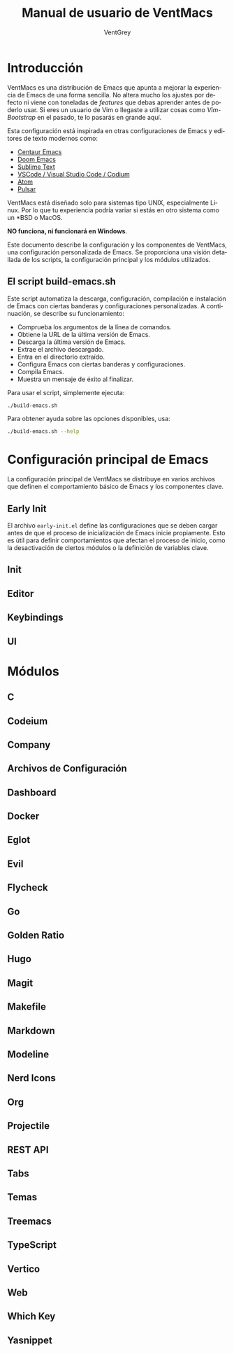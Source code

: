 #+TITLE: Manual de usuario de VentMacs
#+AUTHOR: VentGrey
#+LANGUAGE: es

* Introducción

VentMacs es una distribución de Emacs que apunta a mejorar la experiencia de Emacs de una forma sencilla. No altera mucho los ajustes por defecto ni viene con toneladas de /features/ que debas aprender antes de poderlo usar. Si eres un usuario de Vim o llegaste a utilizar cosas como /Vim-Bootstrap/ en el pasado, te lo pasarás en grande aquí.

Esta configuración está inspirada en otras configuraciones de Emacs y editores de texto modernos como:

- [[https://github.com/seagle0128/.emacs.d/][Centaur Emacs]]
- [[https://github.com/doomemacs/doomemacs][Doom Emacs]]
- [[https://www.sublimetext.com/][Sublime Text]]
- [[https://vscodium.com/][VSCode / Visual Studio Code / Codium]]
- [[https://github.com/atom/atom][Atom]]
- [[https://pulsar-edit.dev/][Pulsar]]

VentMacs está diseñado solo para sistemas tipo UNIX, especialmente Linux. Por lo que tu experiencia podría variar si estás en otro sistema como un *BSD o MacOS.

**NO funciona, ni funcionará en Windows**.

Este documento describe la configuración y los componentes de VentMacs, una configuración personalizada de Emacs. Se proporciona una visión detallada de los scripts, la configuración principal y los módulos utilizados.

** El script build-emacs.sh

Este script automatiza la descarga, configuración, compilación e instalación de Emacs con ciertas banderas y configuraciones personalizadas. A continuación, se describe su funcionamiento:

- Comprueba los argumentos de la línea de comandos.
- Obtiene la URL de la última versión de Emacs.
- Descarga la última versión de Emacs.
- Extrae el archivo descargado.
- Entra en el directorio extraído.
- Configura Emacs con ciertas banderas y configuraciones.
- Compila Emacs.
- Muestra un mensaje de éxito al finalizar.

Para usar el script, simplemente ejecuta:

#+BEGIN_SRC sh
./build-emacs.sh
#+END_SRC

Para obtener ayuda sobre las opciones disponibles, usa:

#+BEGIN_SRC sh
./build-emacs.sh --help
#+END_SRC

* Configuración principal de Emacs

La configuración principal de VentMacs se distribuye en varios archivos que definen el comportamiento básico de Emacs y los componentes clave.

** Early Init

El archivo =early-init.el= define las configuraciones que se deben cargar antes de que el proceso de inicialización de Emacs inicie propiamente. Esto es útil para definir comportamientos que afectan el proceso de inicio, como la desactivación de ciertos módulos o la definición de variables clave.

** Init
** Editor
** Keybindings
** UI

* Módulos
** C
** Codeium
** Company
** Archivos de Configuración
** Dashboard
** Docker
** Eglot
** Evil
** Flycheck
** Go
** Golden Ratio
** Hugo
** Magit
** Makefile
** Markdown
** Modeline
** Nerd Icons
** Org
** Projectile
** REST API
** Tabs
** Temas
** Treemacs
** TypeScript
** Vertico
** Web
** Which Key
** Yasnippet

